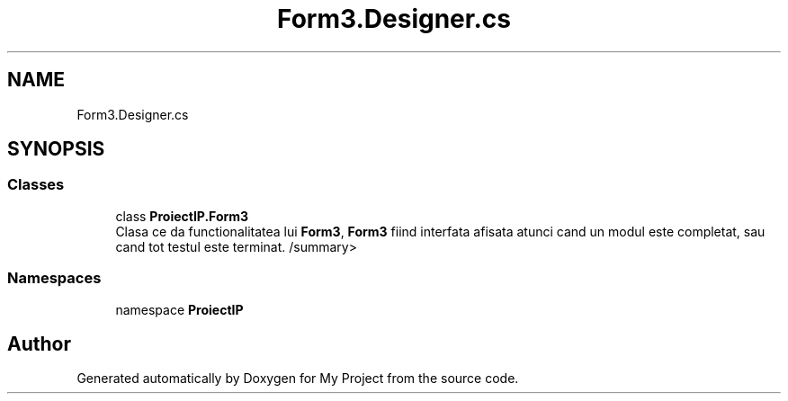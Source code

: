 .TH "Form3.Designer.cs" 3 "Wed May 25 2022" "My Project" \" -*- nroff -*-
.ad l
.nh
.SH NAME
Form3.Designer.cs
.SH SYNOPSIS
.br
.PP
.SS "Classes"

.in +1c
.ti -1c
.RI "class \fBProiectIP\&.Form3\fP"
.br
.RI "Clasa ce da functionalitatea lui \fBForm3\fP, \fBForm3\fP fiind interfata afisata atunci cand un modul este completat, sau cand tot testul este terminat\&. /summary> "
.in -1c
.SS "Namespaces"

.in +1c
.ti -1c
.RI "namespace \fBProiectIP\fP"
.br
.in -1c
.SH "Author"
.PP 
Generated automatically by Doxygen for My Project from the source code\&.
